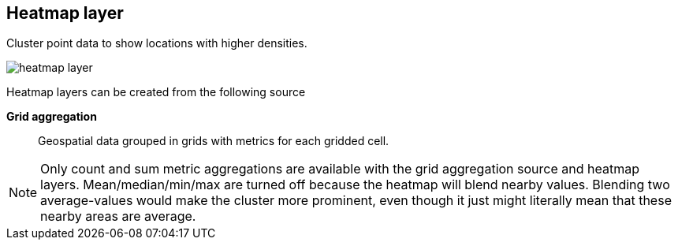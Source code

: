 [[heatmap-layer]]
== Heatmap layer

Cluster point data to show locations with higher densities.

[role="screenshot"]
image::maps/images/heatmap_layer.png[]

Heatmap layers can be created from the following source

*Grid aggregation*:: Geospatial data grouped in grids with metrics for each gridded cell.

NOTE: Only count and sum metric aggregations are available with the grid aggregation source and heatmap layers.
Mean/median/min/max are turned off because the heatmap will blend nearby values.
Blending two average-values would make the cluster more prominent, even though it just might literally mean that these nearby areas are average.
